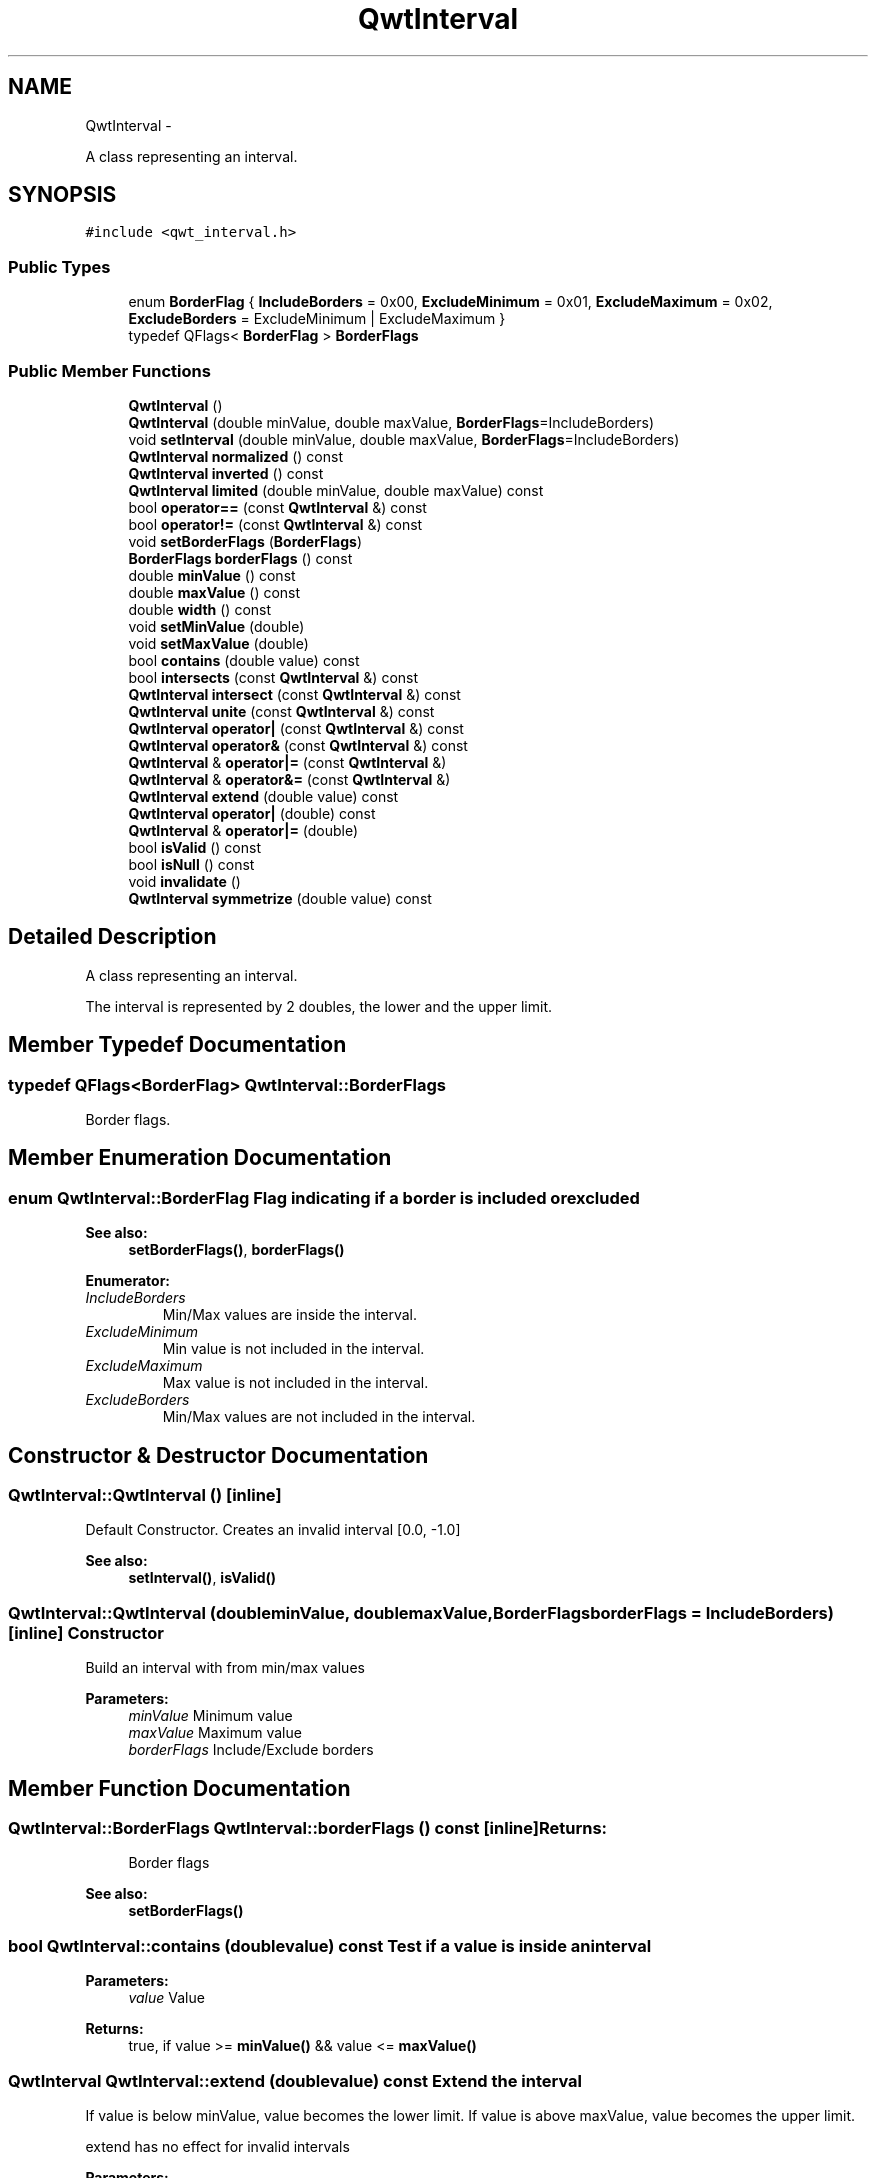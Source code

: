 .TH "QwtInterval" 3 "Fri Apr 15 2011" "Version 6.0.0" "Qwt User's Guide" \" -*- nroff -*-
.ad l
.nh
.SH NAME
QwtInterval \- 
.PP
A class representing an interval.  

.SH SYNOPSIS
.br
.PP
.PP
\fC#include <qwt_interval.h>\fP
.SS "Public Types"

.in +1c
.ti -1c
.RI "enum \fBBorderFlag\fP { \fBIncludeBorders\fP =  0x00, \fBExcludeMinimum\fP =  0x01, \fBExcludeMaximum\fP =  0x02, \fBExcludeBorders\fP =  ExcludeMinimum | ExcludeMaximum }"
.br
.ti -1c
.RI "typedef QFlags< \fBBorderFlag\fP > \fBBorderFlags\fP"
.br
.in -1c
.SS "Public Member Functions"

.in +1c
.ti -1c
.RI "\fBQwtInterval\fP ()"
.br
.ti -1c
.RI "\fBQwtInterval\fP (double minValue, double maxValue, \fBBorderFlags\fP=IncludeBorders)"
.br
.ti -1c
.RI "void \fBsetInterval\fP (double minValue, double maxValue, \fBBorderFlags\fP=IncludeBorders)"
.br
.ti -1c
.RI "\fBQwtInterval\fP \fBnormalized\fP () const "
.br
.ti -1c
.RI "\fBQwtInterval\fP \fBinverted\fP () const "
.br
.ti -1c
.RI "\fBQwtInterval\fP \fBlimited\fP (double minValue, double maxValue) const "
.br
.ti -1c
.RI "bool \fBoperator==\fP (const \fBQwtInterval\fP &) const "
.br
.ti -1c
.RI "bool \fBoperator!=\fP (const \fBQwtInterval\fP &) const "
.br
.ti -1c
.RI "void \fBsetBorderFlags\fP (\fBBorderFlags\fP)"
.br
.ti -1c
.RI "\fBBorderFlags\fP \fBborderFlags\fP () const "
.br
.ti -1c
.RI "double \fBminValue\fP () const "
.br
.ti -1c
.RI "double \fBmaxValue\fP () const "
.br
.ti -1c
.RI "double \fBwidth\fP () const "
.br
.ti -1c
.RI "void \fBsetMinValue\fP (double)"
.br
.ti -1c
.RI "void \fBsetMaxValue\fP (double)"
.br
.ti -1c
.RI "bool \fBcontains\fP (double value) const "
.br
.ti -1c
.RI "bool \fBintersects\fP (const \fBQwtInterval\fP &) const "
.br
.ti -1c
.RI "\fBQwtInterval\fP \fBintersect\fP (const \fBQwtInterval\fP &) const "
.br
.ti -1c
.RI "\fBQwtInterval\fP \fBunite\fP (const \fBQwtInterval\fP &) const "
.br
.ti -1c
.RI "\fBQwtInterval\fP \fBoperator|\fP (const \fBQwtInterval\fP &) const "
.br
.ti -1c
.RI "\fBQwtInterval\fP \fBoperator&\fP (const \fBQwtInterval\fP &) const "
.br
.ti -1c
.RI "\fBQwtInterval\fP & \fBoperator|=\fP (const \fBQwtInterval\fP &)"
.br
.ti -1c
.RI "\fBQwtInterval\fP & \fBoperator&=\fP (const \fBQwtInterval\fP &)"
.br
.ti -1c
.RI "\fBQwtInterval\fP \fBextend\fP (double value) const "
.br
.ti -1c
.RI "\fBQwtInterval\fP \fBoperator|\fP (double) const "
.br
.ti -1c
.RI "\fBQwtInterval\fP & \fBoperator|=\fP (double)"
.br
.ti -1c
.RI "bool \fBisValid\fP () const "
.br
.ti -1c
.RI "bool \fBisNull\fP () const "
.br
.ti -1c
.RI "void \fBinvalidate\fP ()"
.br
.ti -1c
.RI "\fBQwtInterval\fP \fBsymmetrize\fP (double value) const "
.br
.in -1c
.SH "Detailed Description"
.PP 
A class representing an interval. 

The interval is represented by 2 doubles, the lower and the upper limit. 
.SH "Member Typedef Documentation"
.PP 
.SS "typedef QFlags<\fBBorderFlag\fP> \fBQwtInterval::BorderFlags\fP"
.PP
Border flags. 
.SH "Member Enumeration Documentation"
.PP 
.SS "enum \fBQwtInterval::BorderFlag\fP"Flag indicating if a border is included or excluded 
.PP
\fBSee also:\fP
.RS 4
\fBsetBorderFlags()\fP, \fBborderFlags()\fP 
.RE
.PP

.PP
\fBEnumerator: \fP
.in +1c
.TP
\fB\fIIncludeBorders \fP\fP
Min/Max values are inside the interval. 
.TP
\fB\fIExcludeMinimum \fP\fP
Min value is not included in the interval. 
.TP
\fB\fIExcludeMaximum \fP\fP
Max value is not included in the interval. 
.TP
\fB\fIExcludeBorders \fP\fP
Min/Max values are not included in the interval. 
.SH "Constructor & Destructor Documentation"
.PP 
.SS "QwtInterval::QwtInterval ()\fC [inline]\fP"
.PP
Default Constructor. Creates an invalid interval [0.0, -1.0] 
.PP
\fBSee also:\fP
.RS 4
\fBsetInterval()\fP, \fBisValid()\fP 
.RE
.PP

.SS "QwtInterval::QwtInterval (doubleminValue, doublemaxValue, \fBBorderFlags\fPborderFlags = \fCIncludeBorders\fP)\fC [inline]\fP"Constructor
.PP
Build an interval with from min/max values
.PP
\fBParameters:\fP
.RS 4
\fIminValue\fP Minimum value 
.br
\fImaxValue\fP Maximum value 
.br
\fIborderFlags\fP Include/Exclude borders 
.RE
.PP

.SH "Member Function Documentation"
.PP 
.SS "\fBQwtInterval::BorderFlags\fP QwtInterval::borderFlags () const\fC [inline]\fP"\fBReturns:\fP
.RS 4
Border flags 
.RE
.PP
\fBSee also:\fP
.RS 4
\fBsetBorderFlags()\fP 
.RE
.PP

.SS "bool QwtInterval::contains (doublevalue) const"Test if a value is inside an interval
.PP
\fBParameters:\fP
.RS 4
\fIvalue\fP Value 
.RE
.PP
\fBReturns:\fP
.RS 4
true, if value >= \fBminValue()\fP && value <= \fBmaxValue()\fP 
.RE
.PP

.SS "\fBQwtInterval\fP QwtInterval::extend (doublevalue) const"Extend the interval
.PP
If value is below minValue, value becomes the lower limit. If value is above maxValue, value becomes the upper limit.
.PP
extend has no effect for invalid intervals
.PP
\fBParameters:\fP
.RS 4
\fIvalue\fP Value 
.RE
.PP
\fBSee also:\fP
.RS 4
\fBisValid()\fP 
.RE
.PP

.SS "\fBQwtInterval\fP QwtInterval::intersect (const \fBQwtInterval\fP &other) const"
.PP
Intersect 2 intervals. 
.SS "bool QwtInterval::intersects (const \fBQwtInterval\fP &other) const"Test if two intervals overlap 
.SS "void QwtInterval::invalidate ()\fC [inline]\fP"Invalidate the interval
.PP
The limits are set to interval [0.0, -1.0] 
.PP
\fBSee also:\fP
.RS 4
\fBisValid()\fP 
.RE
.PP

.SS "\fBQwtInterval\fP QwtInterval::inverted () const"Invert the limits of the interval 
.PP
\fBReturns:\fP
.RS 4
Inverted interval 
.RE
.PP
\fBSee also:\fP
.RS 4
\fBnormalized()\fP 
.RE
.PP

.SS "bool QwtInterval::isNull () const\fC [inline]\fP"\fBReturns:\fP
.RS 4
true, if \fBisValid()\fP && (\fBminValue()\fP >= \fBmaxValue()\fP) 
.RE
.PP

.SS "bool QwtInterval::isValid () const\fC [inline]\fP"A interval is valid when \fBminValue()\fP <= \fBmaxValue()\fP. In case of \fBQwtInterval::ExcludeBorders\fP it is true when \fBminValue()\fP < \fBmaxValue()\fP 
.SS "\fBQwtInterval\fP QwtInterval::limited (doublelowerBound, doubleupperBound) const"Limit the interval, keeping the border modes
.PP
\fBParameters:\fP
.RS 4
\fIlowerBound\fP Lower limit 
.br
\fIupperBound\fP Upper limit
.RE
.PP
\fBReturns:\fP
.RS 4
Limited interval 
.RE
.PP

.SS "double QwtInterval::maxValue () const\fC [inline]\fP"\fBReturns:\fP
.RS 4
Upper limit of the interval 
.RE
.PP

.SS "double QwtInterval::minValue () const\fC [inline]\fP"\fBReturns:\fP
.RS 4
Lower limit of the interval 
.RE
.PP

.SS "\fBQwtInterval\fP QwtInterval::normalized () const"
.PP
Normalize the limits of the interval. If \fBmaxValue()\fP < \fBminValue()\fP the limits will be inverted. 
.PP
\fBReturns:\fP
.RS 4
Normalized interval
.RE
.PP
\fBSee also:\fP
.RS 4
\fBisValid()\fP, \fBinverted()\fP 
.RE
.PP

.SS "bool QwtInterval::operator!= (const \fBQwtInterval\fP &other) const\fC [inline]\fP"
.PP
Compare two intervals. 
.SS "\fBQwtInterval\fP QwtInterval::operator& (const \fBQwtInterval\fP &interval) const\fC [inline]\fP"Intersection of two intervals 
.PP
\fBSee also:\fP
.RS 4
\fBintersect()\fP 
.RE
.PP

.SS "\fBQwtInterval\fP & QwtInterval::operator&= (const \fBQwtInterval\fP &interval)"
.PP
Intersects this interval with the given interval. 
.SS "bool QwtInterval::operator== (const \fBQwtInterval\fP &other) const\fC [inline]\fP"
.PP
Compare two intervals. 
.SS "\fBQwtInterval\fP QwtInterval::operator| (const \fBQwtInterval\fP &interval) const\fC [inline]\fP"Union of two intervals 
.PP
\fBSee also:\fP
.RS 4
\fBunite()\fP 
.RE
.PP

.SS "\fBQwtInterval\fP QwtInterval::operator| (doublevalue) const\fC [inline]\fP"Extend an interval
.PP
\fBParameters:\fP
.RS 4
\fIvalue\fP Value 
.RE
.PP
\fBReturns:\fP
.RS 4
Extended interval 
.RE
.PP
\fBSee also:\fP
.RS 4
\fBextend()\fP 
.RE
.PP

.SS "\fBQwtInterval\fP & QwtInterval::operator|= (const \fBQwtInterval\fP &interval)"
.PP
Unites this interval with the given interval. 
.SS "\fBQwtInterval\fP & QwtInterval::operator|= (doublevalue)"Extend an interval
.PP
\fBParameters:\fP
.RS 4
\fIvalue\fP Value 
.RE
.PP
\fBReturns:\fP
.RS 4
Reference of the extended interval
.RE
.PP
\fBSee also:\fP
.RS 4
\fBextend()\fP 
.RE
.PP

.SS "void QwtInterval::setBorderFlags (\fBBorderFlags\fPborderFlags)\fC [inline]\fP"Change the border flags
.PP
\fBParameters:\fP
.RS 4
\fIborderFlags\fP Or'd BorderMode flags 
.RE
.PP
\fBSee also:\fP
.RS 4
\fBborderFlags()\fP 
.RE
.PP

.SS "void QwtInterval::setInterval (doubleminValue, doublemaxValue, \fBBorderFlags\fPborderFlags = \fCIncludeBorders\fP)\fC [inline]\fP"Assign the limits of the interval
.PP
\fBParameters:\fP
.RS 4
\fIminValue\fP Minimum value 
.br
\fImaxValue\fP Maximum value 
.br
\fIborderFlags\fP Include/Exclude borders 
.RE
.PP

.SS "void QwtInterval::setMaxValue (doublemaxValue)\fC [inline]\fP"Assign the upper limit of the interval
.PP
\fBParameters:\fP
.RS 4
\fImaxValue\fP Maximum value 
.RE
.PP

.SS "void QwtInterval::setMinValue (doubleminValue)\fC [inline]\fP"Assign the lower limit of the interval
.PP
\fBParameters:\fP
.RS 4
\fIminValue\fP Minimum value 
.RE
.PP

.SS "\fBQwtInterval\fP QwtInterval::symmetrize (doublevalue) const"Adjust the limit that is closer to value, so that value becomes the center of the interval.
.PP
\fBParameters:\fP
.RS 4
\fIvalue\fP Center 
.RE
.PP
\fBReturns:\fP
.RS 4
Interval with value as center 
.RE
.PP

.SS "\fBQwtInterval\fP QwtInterval::unite (const \fBQwtInterval\fP &other) const"
.PP
Unite 2 intervals. 
.SS "double QwtInterval::width () const\fC [inline]\fP"Return the width of an interval The width of invalid intervals is 0.0, otherwise the result is \fBmaxValue()\fP - \fBminValue()\fP.
.PP
\fBSee also:\fP
.RS 4
\fBisValid()\fP 
.RE
.PP


.SH "Author"
.PP 
Generated automatically by Doxygen for Qwt User's Guide from the source code.
